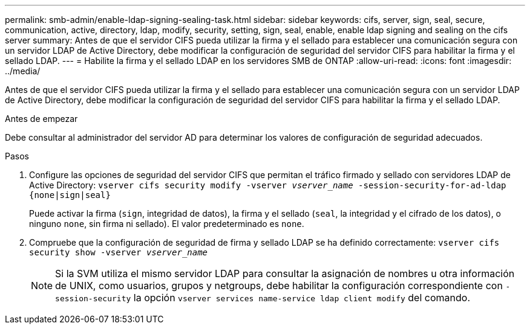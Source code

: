 ---
permalink: smb-admin/enable-ldap-signing-sealing-task.html 
sidebar: sidebar 
keywords: cifs, server, sign, seal, secure, communication, active, directory, ldap, modify, security, setting, sign, seal, enable, enable ldap signing and sealing on the cifs server 
summary: Antes de que el servidor CIFS pueda utilizar la firma y el sellado para establecer una comunicación segura con un servidor LDAP de Active Directory, debe modificar la configuración de seguridad del servidor CIFS para habilitar la firma y el sellado LDAP. 
---
= Habilite la firma y el sellado LDAP en los servidores SMB de ONTAP
:allow-uri-read: 
:icons: font
:imagesdir: ../media/


[role="lead"]
Antes de que el servidor CIFS pueda utilizar la firma y el sellado para establecer una comunicación segura con un servidor LDAP de Active Directory, debe modificar la configuración de seguridad del servidor CIFS para habilitar la firma y el sellado LDAP.

.Antes de empezar
Debe consultar al administrador del servidor AD para determinar los valores de configuración de seguridad adecuados.

.Pasos
. Configure las opciones de seguridad del servidor CIFS que permitan el tráfico firmado y sellado con servidores LDAP de Active Directory: `vserver cifs security modify -vserver _vserver_name_ -session-security-for-ad-ldap {none|sign|seal}`
+
Puede activar la firma (`sign`, integridad de datos), la firma y el sellado (`seal`, la integridad y el cifrado de los datos), o ninguno  `none`, sin firma ni sellado). El valor predeterminado es `none`.

. Compruebe que la configuración de seguridad de firma y sellado LDAP se ha definido correctamente: `vserver cifs security show -vserver _vserver_name_`
+
[NOTE]
====
Si la SVM utiliza el mismo servidor LDAP para consultar la asignación de nombres u otra información de UNIX, como usuarios, grupos y netgroups, debe habilitar la configuración correspondiente con `-session-security` la opción `vserver services name-service ldap client modify` del comando.

====

